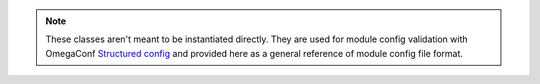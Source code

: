.. note::

    These classes aren't meant to be instantiated directly.
    They are used for module config validation with OmegaConf
    `Structured config <https://omegaconf.readthedocs.io/en/2.1_branch/structured_config.html>`_
    and provided here as a general reference of module config file format.
